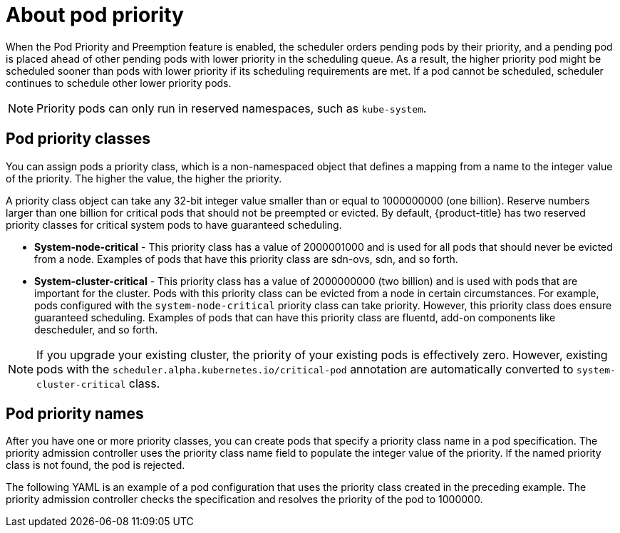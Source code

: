 ////
About Pod Priority

Module included in the following assemblies:

* admin_guide/scheduling/priority-preemption.adoc
////

[id='priority-priority-about_{context}']
= About pod priority

When the Pod Priority and Preemption feature is enabled, the scheduler orders pending pods by their priority, and a pending pod is placed ahead of other pending pods with lower priority in the scheduling queue. As a result, the higher priority pod might be scheduled sooner than pods with lower priority if its scheduling requirements are met. If a pod cannot be scheduled, scheduler continues to schedule other lower priority pods.

[NOTE]
====
Priority pods can only run in reserved namespaces, such as `kube-system`.
====

[[admin-guide-priority-preemption-priority-class]]
== Pod priority classes

You can assign pods a priority class, which is a non-namespaced object that defines a mapping from a name to the integer value of the priority. The higher the value, the higher the priority.

A priority class object can take any 32-bit integer value smaller than or equal to 1000000000 (one billion). Reserve numbers larger than one billion for critical pods that should not be preempted or evicted. By default, {product-title} has two reserved priority classes for critical system pods to have guaranteed scheduling.

* *System-node-critical* - This priority class has a value of 2000001000 and is used for all pods that should never be evicted from a node. Examples of pods that have this priority class are sdn-ovs, sdn, and so forth.

* *System-cluster-critical* - This priority class has a value of 2000000000 (two billion) and is used with pods that are important for the cluster. Pods with this priority class can be evicted from a node in certain circumstances. For example, pods configured with the `system-node-critical` priority class can take priority. However, this priority class does ensure guaranteed scheduling. Examples of pods that can have this priority class are fluentd, add-on components like descheduler, and so forth.

[NOTE]
====
If you upgrade your existing cluster, the priority of your existing pods is effectively zero. However, existing pods with
the `scheduler.alpha.kubernetes.io/critical-pod` annotation are automatically converted to `system-cluster-critical` class.
====

[[admin-guide-priority-preemption-names]]
== Pod priority names

After you have one or more priority classes, you can create pods that specify a priority class name in a pod specification. The priority admission controller uses the priority class name field to populate the integer value of the priority. If the named priority class is not found, the pod is rejected.

The following YAML is an example of a pod configuration that uses the priority class created in the preceding example. The priority admission controller checks the specification and resolves the priority of the pod to 1000000.
